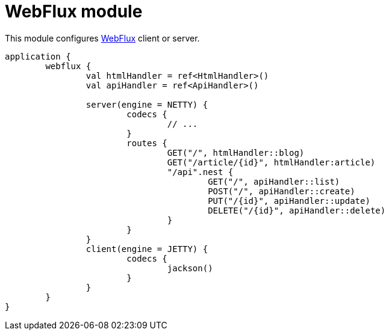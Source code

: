 = WebFlux module

This module configures https://docs.spring.io/spring/docs/current/spring-framework-reference/web-reactive.html#spring-webflux[WebFlux] client or server.

```kotlin
application {
	webflux {
		val htmlHandler = ref<HtmlHandler>()
		val apiHandler = ref<ApiHandler>()

		server(engine = NETTY) {
			codecs {
				// ...
			}
			routes {
				GET("/", htmlHandler::blog)
				GET("/article/{id}", htmlHandler:article)
				"/api".nest {
					GET("/", apiHandler::list)
					POST("/", apiHandler::create)
					PUT("/{id}", apiHandler::update)
					DELETE("/{id}", apiHandler::delete)
				}
			}
		}
		client(engine = JETTY) {
			codecs {
				jackson()
			}
		}
	}
}
```
